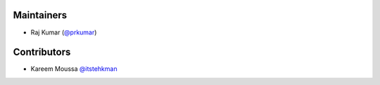 Maintainers
***********
- Raj Kumar (`@prkumar <https://github.com/prkumar>`_)

Contributors
************
- Kareem Moussa `@itstehkman <https://github.com/itstehkman>`_
